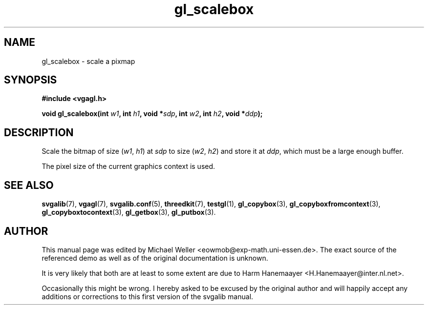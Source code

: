 .TH gl_scalebox 3 "2 Aug 1997" "Svgalib (>= 1.2.11)" "Svgalib User Manual"
.SH NAME
gl_scalebox \- scale a pixmap

.SH SYNOPSIS
.B #include <vgagl.h>

.BI "void gl_scalebox(int " w1 ", int " h1 ", void *" sdp ", int " w2 ", int " h2 ", void *" ddp );

.SH DESCRIPTION
Scale the bitmap of size
.RI ( w1 ", " h1 )
at
.I sdp
to size
.RI ( w2 ", " h2 )
and store it at
.IR ddp ,
which must be a large enough buffer.

The pixel size of the current graphics context is used.

.SH SEE ALSO
.BR svgalib (7),
.BR vgagl (7),
.BR svgalib.conf (5),
.BR threedkit (7),
.BR testgl (1),
.BR gl_copybox (3),
.BR gl_copyboxfromcontext (3),
.BR gl_copyboxtocontext (3),
.BR gl_getbox (3),
.BR gl_putbox (3).

.SH AUTHOR

This manual page was edited by Michael Weller <eowmob@exp-math.uni-essen.de>. The
exact source of the referenced demo as well as of the original documentation is
unknown.

It is very likely that both are at least to some extent are due to
Harm Hanemaayer <H.Hanemaayer@inter.nl.net>.

Occasionally this might be wrong. I hereby
asked to be excused by the original author and will happily accept any additions or corrections
to this first version of the svgalib manual.
